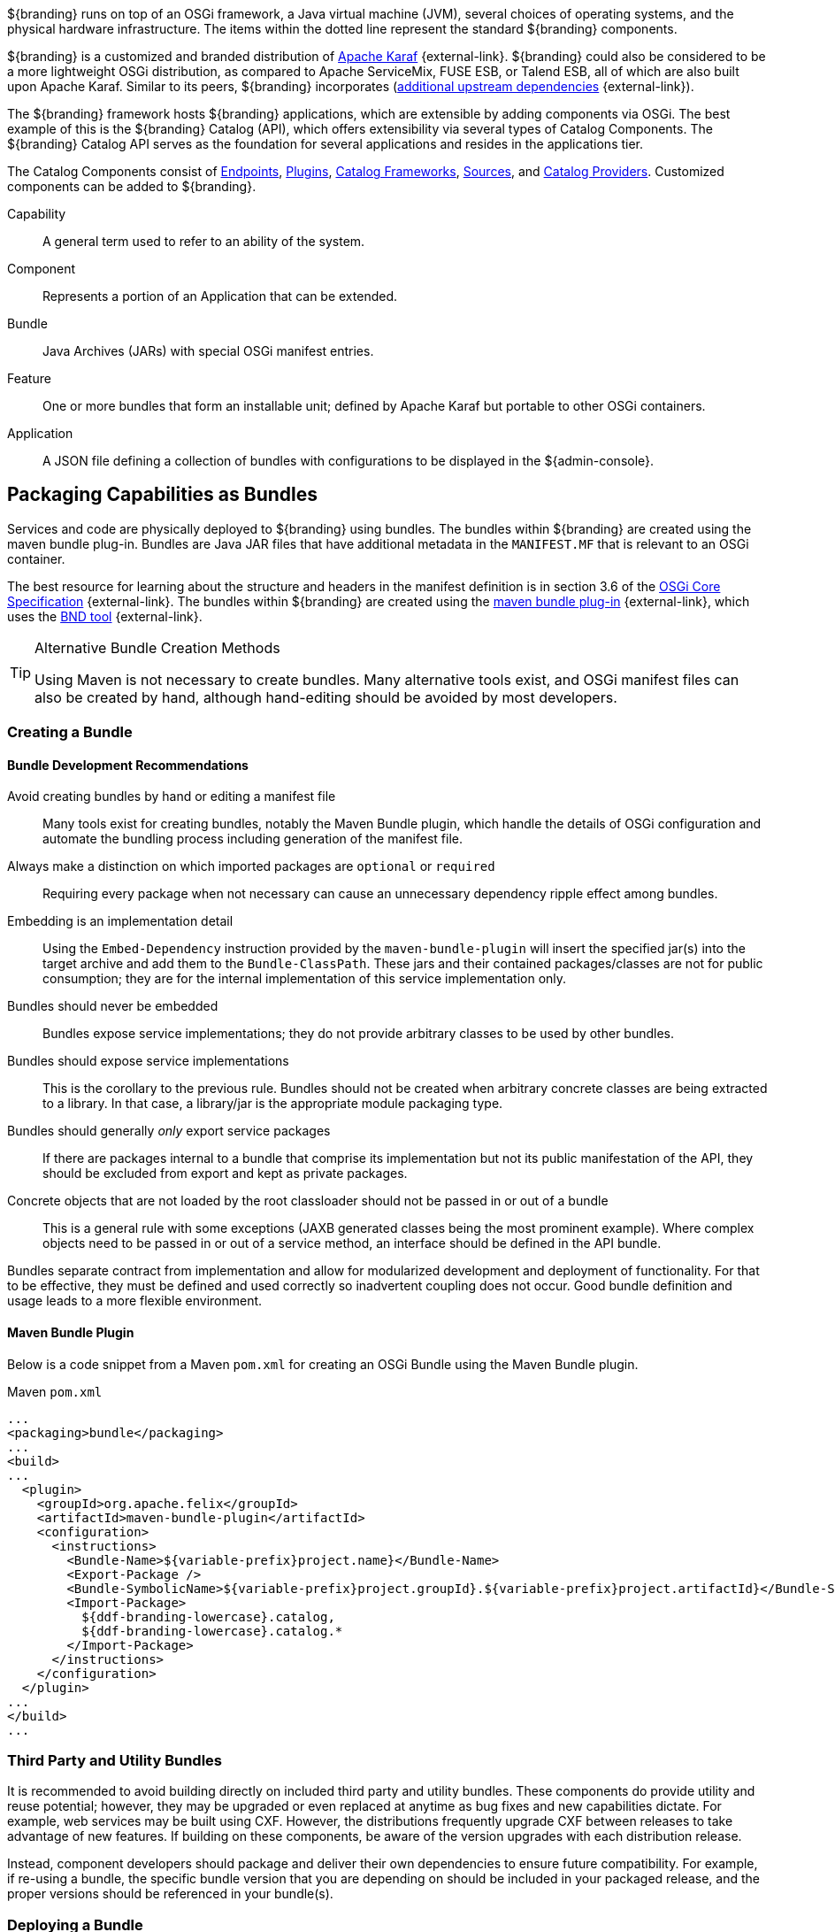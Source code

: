 :title: OSGi Basics
:type: developmentGuideline
:status: published
:summary: Using OSGi within ${branding}.
:order: 01

${branding} runs on top of an ((OSGi)) framework, a Java virtual machine (JVM), several choices of operating systems, and the physical hardware infrastructure.
The items within the dotted line represent the standard ${branding} components.

${branding} is a customized and branded distribution of http://karaf.apache.org/[Apache Karaf] {external-link}.
${branding} could also be considered to be a more lightweight OSGi distribution, as compared to Apache ServiceMix, FUSE ESB, or Talend ESB, all of which are also built upon Apache Karaf.
Similar to its peers, ${branding} incorporates (https://tools.codice.org/#DDFArchitecture-AdditionalUpstreamDependencies[additional upstream dependencies] {external-link}).

The ${branding} framework hosts ${branding} applications, which are extensible by adding components via OSGi.
The best example of this is the ${branding} Catalog (API), which offers extensibility via several types of Catalog Components.
The ${branding} Catalog API serves as the foundation for several applications and resides in the applications tier.

The Catalog Components consist of <<{integrating-prefix}endpoints,Endpoints>>, <<{architecture-prefix}types_of_plugins,Plugins>>, <<{developing-prefix}catalog_framework_reference,Catalog Frameworks>>, <<{introduction-prefix}introduction_to_federation_and_sources,Sources>>, and <<{managing-prefix}catalog_providers,Catalog Providers>>.
Customized components can be added to ${branding}.

Capability:: A general term used to refer to an ability of the system.
Component:: Represents a portion of an Application that can be extended.
Bundle:: Java Archives (JARs) with special OSGi manifest entries.
Feature:: One or more bundles that form an installable unit; defined by Apache Karaf but portable to other OSGi containers.
Application:: A JSON file defining a collection of bundles with configurations to be displayed in the ${admin-console}.

== Packaging Capabilities as Bundles

Services and code are physically deployed to ${branding} using bundles.
The bundles within ${branding} are created using the maven bundle plug-in.
((Bundles)) are Java JAR files that have additional metadata in the `MANIFEST.MF` that is relevant to an OSGi container.

The best resource for learning about the structure and headers in the manifest definition is in section 3.6 of the https://osgi.org/download/r5/osgi.core-5.0.0.pdf[OSGi Core Specification] {external-link}.
The bundles within ${branding} are created using the http://felix.apache.org/documentation/subprojects/apache-felix-maven-bundle-plugin-bnd.html[maven bundle plug-in] {external-link}, which uses the http://bnd.bndtools.org/[BND tool] {external-link}.

.Alternative Bundle Creation Methods
[TIP]
====
Using Maven is not necessary to create bundles.
Many alternative tools exist, and OSGi manifest files can also be created by hand, although hand-editing should be avoided by most developers.
====

=== Creating a Bundle

==== Bundle Development Recommendations

Avoid creating bundles by hand or editing a manifest file:: Many tools exist for creating bundles, notably the Maven Bundle plugin, which handle the details of OSGi configuration and automate the bundling process including generation of the manifest file.
Always make a distinction on which imported packages are `optional` or `required`:: Requiring every package when not necessary can cause an unnecessary dependency ripple effect among bundles.
Embedding is an implementation detail:: Using the `Embed-Dependency` instruction provided by the `maven-bundle-plugin` will insert the specified jar(s) into the target archive and add them to the `Bundle-ClassPath`. These jars and their contained packages/classes are not for public consumption; they are for the internal implementation of this service implementation only.
Bundles should never be embedded:: Bundles expose service implementations; they do not provide arbitrary classes to be used by other bundles.
Bundles should expose service implementations:: This is the corollary to the previous rule. Bundles should not be created when arbitrary concrete classes are being extracted to a library. In that case, a library/jar is the appropriate module packaging type.
Bundles should generally _only_ export service packages:: If there are packages internal to a bundle that comprise its implementation but not its public manifestation of the API, they should be excluded from export and kept as private packages.
Concrete objects that are not loaded by the root classloader should not be passed in or out of a bundle:: This is a general rule with some exceptions (JAXB generated classes being the most prominent example). Where complex objects need to be passed in or out of a service method, an interface should be defined in the API bundle.

Bundles separate contract from implementation and allow for modularized development and deployment of functionality.
For that to be effective, they must be defined and used correctly so inadvertent coupling does not occur.
Good bundle definition and usage leads to a more flexible environment.

==== Maven Bundle Plugin

Below is a code snippet from a Maven `pom.xml` for creating an OSGi Bundle using the Maven Bundle plugin.

.Maven `pom.xml`
[source,xml,linenums]
----
...
<packaging>bundle</packaging>
...
<build>
...
  <plugin>
    <groupId>org.apache.felix</groupId>
    <artifactId>maven-bundle-plugin</artifactId>
    <configuration>
      <instructions>
        <Bundle-Name>${variable-prefix}project.name}</Bundle-Name>
        <Export-Package />
        <Bundle-SymbolicName>${variable-prefix}project.groupId}.${variable-prefix}project.artifactId}</Bundle-SymbolicName>
        <Import-Package>
          ${ddf-branding-lowercase}.catalog,
          ${ddf-branding-lowercase}.catalog.*
        </Import-Package>
      </instructions>
    </configuration>
  </plugin>
...
</build>
...
----

=== Third Party and Utility Bundles

It is recommended to avoid building directly on included third party and utility bundles.
These components do provide utility and reuse potential; however, they may be upgraded or even replaced at anytime as bug fixes and new capabilities dictate.
For example, web services may be built using CXF.
However, the distributions frequently upgrade CXF between releases to take advantage of new features.
If building on these components, be aware of the version upgrades with each distribution release.

Instead, component developers should package and deliver their own dependencies to ensure future compatibility.
For example, if re-using a bundle, the specific bundle version that you are depending on should be included in your packaged release, and the proper versions should be referenced in your bundle(s).

=== Deploying a Bundle

A bundle is typically installed in one of two ways:

. Installed as a feature
. Hot deployed in the `/deploy` directory

The fastest way to deploy a created bundle during development is to copy it to the `/deploy` directory of a running ${branding}.
This directory checks for new bundles and deploys them immediately.
According to Karaf documentation, "Karaf supports hot deployment of OSGi bundles by monitoring JAR files inside the `[home]/deploy` directory.
Each time a JAR is copied in this folder, it will be installed inside the runtime.
It can be updated or deleted and changes will be handled automatically.
In addition, Karaf also supports exploded bundles and custom deployers (Blueprint and Spring DM are included by default)."
Once deployed, the bundle should come up in the Active state, if all of the dependencies were properly met.
When this occurs, the service is available to be used.

=== Verifying Bundle State

To verify if a bundle is deployed and running, go to the running command console and view the status.

* Execute the `list` command.
* If the name of the bundle is known, the `list` command can be piped to the `grep` command to quickly find the bundle.

The example below shows how to verify if a Client is deployed and running.

.Verifying with grep
----
${ddf-branding-lowercase}${at-symbol}local>list | grep -i example
[ 162] [Active    ] [       ] [  ] [ 80] ${ddf-branding} :: Registry :: example Client (2.0.0)
----

The state is `Active`, indicating that the bundle is ready for program execution.
